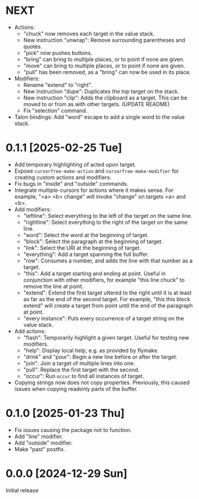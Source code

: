 * NEXT
- Actions:
  - "chuck" now removes each target in the value stack.
  - New instruction "unwrap": Remove surrounding parentheses and
    quotes.
  - "pick" now pushes buttons.
  - "bring" can bring to multiple places, or to point if none are given.
  - "move" can bring to multiple places, or to point if none are given.
  - "pull" has been removed, as a "bring" can now be used in its place.
- Modifiers:
  - Rename "extend" to "right".
  - New instruction "dupe": Duplicates the top target on the stack.
  - New instruction "clip": Adds the clipboard as a target.  This can
    be moved to or from as with other targets.  (UPDATE README)
  - Fix "selection" command.
- Talon bindings: Add "word" escape to add a single word to the value
  stack.

* 0.1.1 [2025-02-25 Tue]
- Add temporary highlighting of acted upon target.
- Expose ~cursorfree-make-action~ and ~cursorfree-make-modifier~ for
  creating custom actions and modifiers.
- Fix bugs in "inside" and "outside" commands.
- Integrate multiple-cursors for actions where it makes sense.
  For example, "<a> <b> change" will invoke "change" on targets <a>
  and <b>.
- Add modifiers:
  - "leftline": Select everything to the left of the target on the
    same line.
  - "rightline": Select everything to the right of the target on the
    same line.
  - "word": Select the word at the beginning of target.
  - "block": Select the paragraph at the beginning of target.
  - "link": Select the URI at the beginning of target.
  - "everything": Add a target spanning the full buffer.
  - "row": Consumes a number, and adds the line with that number as a
    target.
  - "this": Add a target starting and ending at point.  Useful in
    conjunction with other modifiers, for example "this line chuck" to
    remove the line at point.
  - "extend": Extend the first target uttered to the right until it is
    at least as far as the end of the second target.  For example,
    "this this block extend" will create a target from point until the
    end of the paragraph at point.
  - "every instance": Puts every occurrence of a target string on the
    value stack.
- Add actions:
  - "flash": Temporarily highlight a given target.  Useful for testing
    new modifiers.
  - "help": Display local help, e.g. as provided by flymake.
  - "drink" and "pour": Begin a new line before or after the target.
  - "join": Join a target of multiple lines into one.
  - "pull": Replace the first target with the second.
  - "occur": Run ~occur~ to find all instances of target.
- Copying strings now does not copy properties.  Previously, this
  caused issues when copying readonly parts of the buffer.

* 0.1.0 [2025-01-23 Thu]
- Fix issues causing the package not to function.
- Add "line" modifier.
- Add "outside" modifier.
- Make "past" postfix.

* 0.0.0 [2024-12-29 Sun]
Initial release

